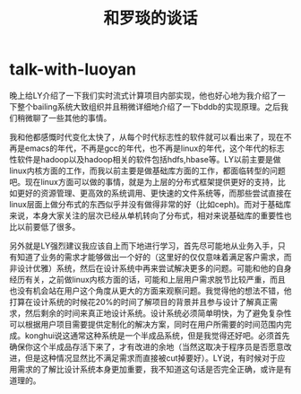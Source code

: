 * talk-with-luoyan
#+TITLE: 和罗琰的谈话

晚上给LY介绍了一下我们实时流式计算项目内部实现，他也好心地为我介绍了一下整个bailing系统大致组织并且稍微详细地介绍了一下bddb的实现原理。之后我们稍微聊了一些其他的事情。

我和他都感慨时代变化太快了，从每个时代标志性的软件就可以看出来了，现在不再是emacs的年代，不再是gcc的年代，也不再是linux的年代，这个年代的标志性软件是hadoop以及hadoop相关的软件包括hdfs,hbase等。LY以前主要是做linux内核方面的工作，而我以前主要是做基础库方面的工作，都面临转型的问题吧。现在linux方面可以做的事情，就是为上层的分布式框架提供更好的支持，比如更好的资源管理、更高效的系统调用、更快速的文件系统等，而那些尝试直接在linux层面上做分布式的东西似乎并没有做得非常的好（比如ceph)。而对于基础库来说，本身大家关注的层次已经从单机转向了分布式，相对来说基础库的重要性也比以前要低了很多。

另外就是LY强烈建议我应该自上而下地进行学习，首先尽可能地从业务入手，只有知道了业务的需求才能够做出一个好的（这里好的仅仅意味着满足客户需求，而非设计优雅）系统，然后在设计系统中再来尝试解决更多的问题。可能和他的自身经历有关，之前做linux内核方面的话，可能和上层用户需求脱节比较严重，而且也没有机会站在用户这个角度从更大的方面来观察问题。我觉得他的想法不错，他打算在设计系统的时候花20%的时间了解项目的背景并且参与设计了解真正需求，然后剩余的时间来真正地设计系统。设计系统必须简单明快，为了避免复杂性可以根据用户项目需要提供定制化的解决方案，同时在用户所需要的时间范围内完成。konghui说这通常这种系统是一个半成品系统，但是我觉得还好吧。必须首先确保你这个半成品存活下来了，才有改进的余地（当然这取决于程序员是否愿意改进，但是这种情况显然比不满足需求而直接被cut掉要好）。LY说，有时候对于应用需求的了解比设计系统本身更加重要，我不知道这句话是否完全正确，或许是有道理的。


